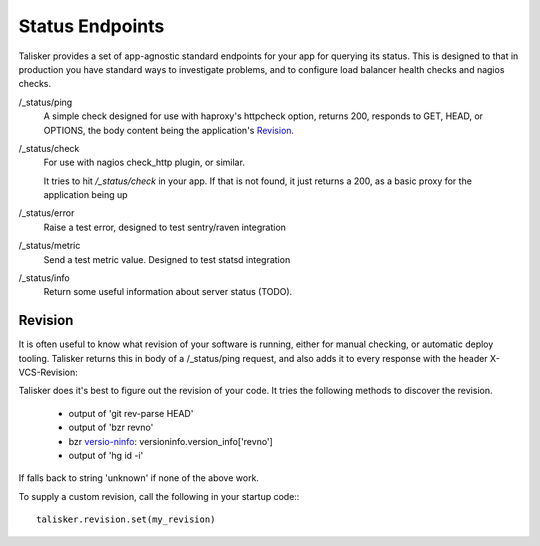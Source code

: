 .. highlight:: python



================
Status Endpoints
================

Talisker provides a set of app-agnostic standard endpoints for your app for
querying its status. This is designed to that in production you have standard
ways to investigate problems, and to configure load balancer health checks and
nagios checks.


/_status/ping
    A simple check designed for use with haproxy's httpcheck option, returns
    200, responds to GET, HEAD, or OPTIONS, the body content being the
    application's Revision_.

/_status/check
    For use with nagios check_http plugin, or similar.

    It tries to hit `/_status/check` in your app. If that is not found,
    it just returns a 200, as a basic proxy for the application being up

/_status/error
    Raise a test error, designed to test sentry/raven integration

/_status/metric
    Send a test metric value. Designed to test statsd integration

/_status/info
    Return some useful information about server status (TODO).


Revision
--------

It is often useful to know what revision of your software is running, either
for manual checking, or automatic deploy tooling. Talisker returns this in body
of a /_status/ping request, and also adds it to every response with the header
X-VCS-Revision:

Talisker does it's best to figure out the revision of your code. It tries the
following methods to discover the revision.

  * output of 'git rev-parse HEAD'
  * output of 'bzr revno'
  * bzr `versio-ninfo
    <http://doc.bazaar.canonical.com/beta/en/user-reference/version-info-help.html>`_:
    versioninfo.version_info['revno']
  * output of 'hg id -i'

If falls back to string 'unknown' if none of the above work.

To supply a custom revision, call the following in your startup code:::

  talisker.revision.set(my_revision)


